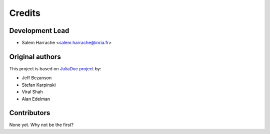 =======
Credits
=======

Development Lead
----------------

* Salem Harrache <salem.harrache@inria.fr>

Original authors
----------------

This project is based on `JuliaDoc project`_ by:

- Jeff Bezanson
- Stefan Karpinski
- Viral Shah
- Alan Edelman

Contributors
------------

None yet. Why not be the first?


.. _`JuliaDoc project`: https://github.com/JuliaLang/JuliaDoc
